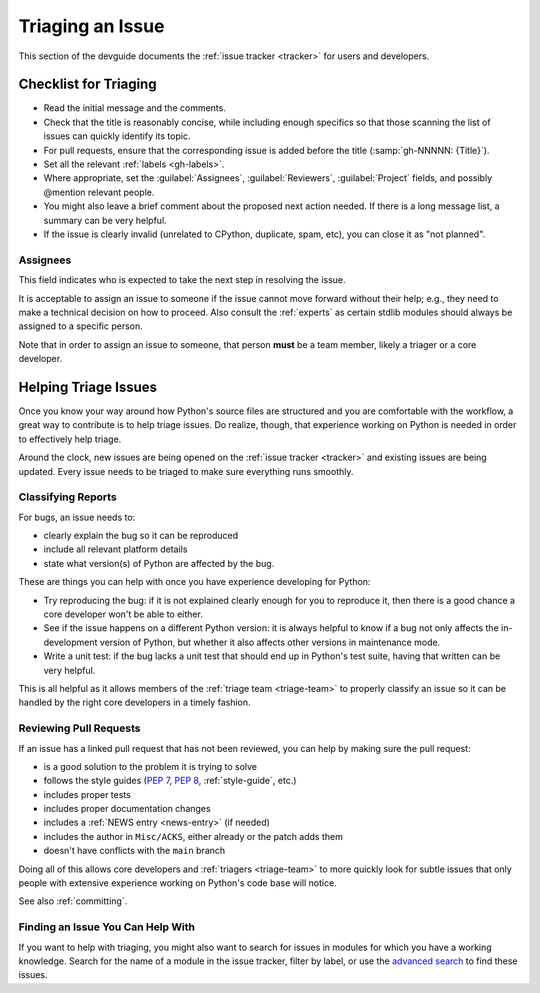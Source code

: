 .. _triaging:

=================
Triaging an Issue
=================

This section of the devguide documents the :ref:`issue tracker <tracker>` for
users and developers.


Checklist for Triaging
======================

* Read the initial message and the comments.
* Check that the title is reasonably concise, while including enough specifics
  so that those scanning the list of issues can quickly identify its topic.
* For pull requests, ensure that the corresponding issue is added before
  the title (:samp:`gh-NNNNN: {Title}`).
* Set all the relevant :ref:`labels <gh-labels>`.
* Where appropriate, set the :guilabel:`Assignees`, :guilabel:`Reviewers`,
  :guilabel:`Project` fields, and possibly @mention relevant people.
* You might also leave a brief comment about the proposed next action needed.
  If there is a long message list, a summary can be very helpful.
* If the issue is clearly invalid (unrelated to CPython, duplicate, spam, etc),
  you can close it as "not planned".

Assignees
---------

This field indicates who is expected to take the next step in resolving
the issue.

It is acceptable to assign an issue to someone if the issue cannot move
forward without their help; e.g., they need to make a technical decision on
how to proceed. Also consult the :ref:`experts` as certain
stdlib modules should always be assigned to a specific person.

Note that in order to assign an issue to someone, that person **must** be
a team member, likely a triager or a core developer.

.. The Assignees subsection was copied from the labels.rst page in #930.
   For consistency, the other fields mentioned above should be documented too.


.. _helptriage:

Helping Triage Issues
=====================

Once you know your way around how Python's source files are
structured and you are comfortable with the workflow, a great way to
contribute is to help triage issues. Do realize, though, that experience
working on Python is needed in order to effectively help triage.

Around the clock, new issues are being opened on the :ref:`issue tracker
<tracker>` and existing issues are being updated. Every issue needs to be
triaged to make sure everything runs smoothly.

Classifying Reports
-------------------

For bugs, an issue needs to:

* clearly explain the bug so it can be reproduced
* include all relevant platform details
* state what version(s) of Python are affected by the bug.

These are things you can help with once you have experience developing for
Python:

* Try reproducing the bug: if it is not explained clearly
  enough for you to reproduce it, then there is a good chance a core developer
  won't be able to either.
* See if the issue happens on a different Python version: it is always helpful
  to know if a bug not only affects the in-development version of Python, but
  whether it also affects other versions in maintenance mode.
* Write a unit test: if the bug lacks a unit test that should end up in
  Python's test suite, having that written can be very helpful.

This is all helpful as it allows members of the :ref:`triage team <triage-team>`
to properly classify an issue so it can be handled by the right core developers
in a timely fashion.

Reviewing Pull Requests
-----------------------

If an issue has a linked pull request that has not been reviewed,
you can help by making sure the pull request:

* is a good solution to the problem it is trying to solve
* follows the style guides (:pep:`7`, :pep:`8`, :ref:`style-guide`, etc.)
* includes proper tests
* includes proper documentation changes
* includes a :ref:`NEWS entry <news-entry>` (if needed)
* includes the author in ``Misc/ACKS``, either already or the patch adds them
* doesn't have conflicts with the ``main`` branch

Doing all of this allows core developers and :ref:`triagers <triage-team>`
to more quickly look for subtle issues that only people with extensive
experience working on Python's code base will notice.

See also :ref:`committing`.

Finding an Issue You Can Help With
----------------------------------

If you want to help with triaging, you might also want to search for issues
in modules for which you have a working knowledge.  Search for the name of a
module in the issue tracker, filter by label, or use the `advanced search`_
to find these issues.

.. _advanced search: https://github.com/search/advanced
